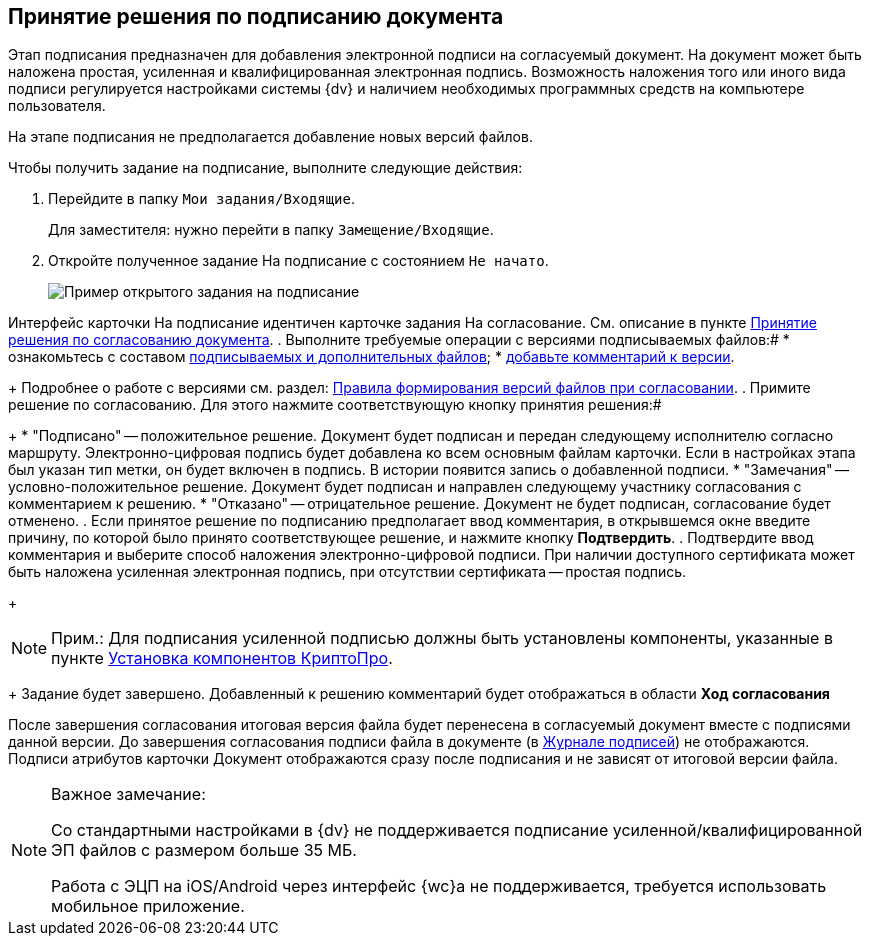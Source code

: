 
== Принятие решения по подписанию документа

Этап подписания предназначен для добавления электронной подписи на согласуемый документ. На документ может быть наложена простая, усиленная и квалифицированная электронная подпись. Возможность наложения того или иного вида подписи регулируется настройками системы {dv} и наличием необходимых программных средств на компьютере пользователя.

На этапе подписания не предполагается добавление новых версий файлов.

Чтобы получить задание на подписание, выполните следующие действия:

[[task_l3k_wtk_14__steps_zhk_xhj_4j]]
. Перейдите в папку `Мои задания/Входящие`.
+
Для заместителя: нужно перейти в папку `Замещение/Входящие`.
. Откройте полученное задание На подписание с состоянием `Не             начато`.
+
image::rcard_approval_sign_performer.png[Пример открытого задания на подписание]

Интерфейс карточки На подписание идентичен карточке задания На согласование. См. описание в пункте xref:task_tcard_approval_performer_get.adoc[Принятие решения по согласованию документа].
. Выполните требуемые операции с версиями подписываемых файлов:#
* ознакомьтесь с составом xref:task_tcard_approval_file_view_main.adoc[подписываемых и дополнительных файлов];
* xref:task_tcard_approval_file_comment_add.adoc[добавьте комментарий к версии].
+
Подробнее о работе с версиями см. раздел: xref:tcard_approval_version_control.adoc[Правила формирования версий файлов при согласовании].
. Примите решение по согласованию. Для этого нажмите соответствующую кнопку принятия решения:#
+
* "Подписано" -- положительное решение. Документ будет подписан и передан следующему исполнителю согласно маршруту. Электронно-цифровая подпись будет добавлена ко всем основным файлам карточки. Если в настройках этапа был указан тип метки, он будет включен в подпись. В истории появится запись о добавленной подписи.
* "Замечания" -- условно-положительное решение. Документ будет подписан и направлен следующему участнику согласования с комментарием к решению.
* "Отказано" -- отрицательное решение. Документ не будет подписан, согласование будет отменено.
. Если принятое решение по подписанию предполагает ввод комментария, в открывшемся окне введите причину, по которой было принято соответствующее решение, и нажмите кнопку *Подтвердить*.
. Подтвердите ввод комментария и выберите способ наложения электронно-цифровой подписи. При наличии доступного сертификата может быть наложена усиленная электронная подпись, при отсутствии сертификата -- простая подпись.
+
[NOTE]
====
[.note__title]#Прим.:# Для подписания усиленной подписью должны быть установлены компоненты, указанные в пункте xref:prepareInstallCryptoPro.adoc[Установка компонентов КриптоПро].
====
+
Задание будет завершено. Добавленный к решению комментарий будет отображаться в области [.keyword]*Ход согласования*

После завершения согласования итоговая версия файла будет перенесена в согласуемый документ вместе с подписями данной версии. До завершения согласования подписи файла в документе (в xref:documentsSigntaureLog.adoc[Журнале подписей]) не отображаются. Подписи атрибутов карточки Документ отображаются сразу после подписания и не зависят от итоговой версии файла.

[NOTE]
====
[.note__title]#Важное замечание:#

Со стандартными настройками в {dv} не поддерживается подписание усиленной/квалифицированной ЭП файлов с размером больше 35 МБ.

Работа с ЭЦП на iOS/Android через интерфейс {wc}а не поддерживается, требуется использовать мобильное приложение.
====
